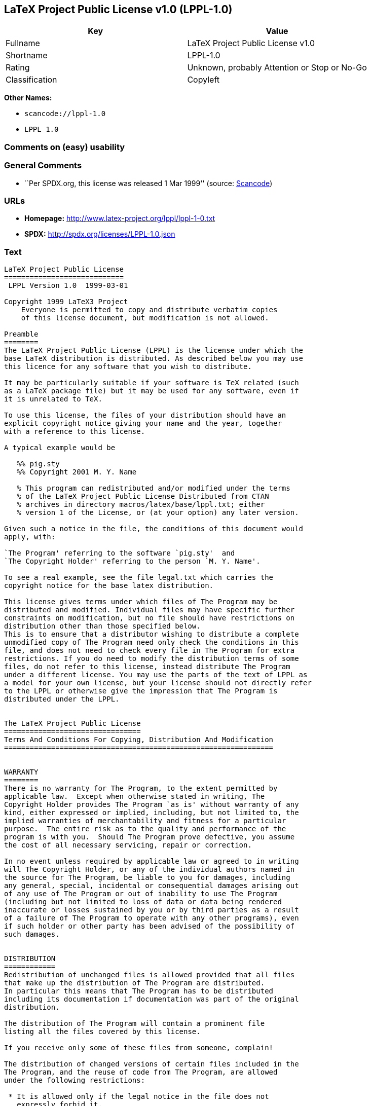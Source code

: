 == LaTeX Project Public License v1.0 (LPPL-1.0)

[cols=",",options="header",]
|===
|Key |Value
|Fullname |LaTeX Project Public License v1.0
|Shortname |LPPL-1.0
|Rating |Unknown, probably Attention or Stop or No-Go
|Classification |Copyleft
|===

*Other Names:*

* `+scancode://lppl-1.0+`
* `+LPPL 1.0+`

=== Comments on (easy) usability

=== General Comments

* ``Per SPDX.org, this license was released 1 Mar 1999'' (source:
https://github.com/nexB/scancode-toolkit/blob/develop/src/licensedcode/data/licenses/lppl-1.0.yml[Scancode])

=== URLs

* *Homepage:* http://www.latex-project.org/lppl/lppl-1-0.txt
* *SPDX:* http://spdx.org/licenses/LPPL-1.0.json

=== Text

....
LaTeX Project Public License
============================
 LPPL Version 1.0  1999-03-01

Copyright 1999 LaTeX3 Project
    Everyone is permitted to copy and distribute verbatim copies
    of this license document, but modification is not allowed.

Preamble
========
The LaTeX Project Public License (LPPL) is the license under which the
base LaTeX distribution is distributed. As described below you may use
this licence for any software that you wish to distribute. 

It may be particularly suitable if your software is TeX related (such
as a LaTeX package file) but it may be used for any software, even if
it is unrelated to TeX.

To use this license, the files of your distribution should have an
explicit copyright notice giving your name and the year, together
with a reference to this license.

A typical example would be

   %% pig.sty
   %% Copyright 2001 M. Y. Name

   % This program can redistributed and/or modified under the terms
   % of the LaTeX Project Public License Distributed from CTAN
   % archives in directory macros/latex/base/lppl.txt; either
   % version 1 of the License, or (at your option) any later version.

Given such a notice in the file, the conditions of this document would
apply, with:

`The Program' referring to the software `pig.sty'  and 
`The Copyright Holder' referring to the person `M. Y. Name'.

To see a real example, see the file legal.txt which carries the
copyright notice for the base latex distribution.

This license gives terms under which files of The Program may be
distributed and modified. Individual files may have specific further
constraints on modification, but no file should have restrictions on
distribution other than those specified below. 
This is to ensure that a distributor wishing to distribute a complete
unmodified copy of The Program need only check the conditions in this
file, and does not need to check every file in The Program for extra
restrictions. If you do need to modify the distribution terms of some
files, do not refer to this license, instead distribute The Program
under a different license. You may use the parts of the text of LPPL as
a model for your own license, but your license should not directly refer
to the LPPL or otherwise give the impression that The Program is
distributed under the LPPL. 


The LaTeX Project Public License
================================
Terms And Conditions For Copying, Distribution And Modification
===============================================================


WARRANTY
========
There is no warranty for The Program, to the extent permitted by
applicable law.  Except when otherwise stated in writing, The
Copyright Holder provides The Program `as is' without warranty of any
kind, either expressed or implied, including, but not limited to, the
implied warranties of merchantability and fitness for a particular
purpose.  The entire risk as to the quality and performance of the
program is with you.  Should The Program prove defective, you assume
the cost of all necessary servicing, repair or correction.

In no event unless required by applicable law or agreed to in writing
will The Copyright Holder, or any of the individual authors named in
the source for The Program, be liable to you for damages, including
any general, special, incidental or consequential damages arising out
of any use of The Program or out of inability to use The Program
(including but not limited to loss of data or data being rendered
inaccurate or losses sustained by you or by third parties as a result
of a failure of The Program to operate with any other programs), even
if such holder or other party has been advised of the possibility of
such damages.


DISTRIBUTION
============
Redistribution of unchanged files is allowed provided that all files
that make up the distribution of The Program are distributed.
In particular this means that The Program has to be distributed
including its documentation if documentation was part of the original
distribution.

The distribution of The Program will contain a prominent file
listing all the files covered by this license.

If you receive only some of these files from someone, complain!

The distribution of changed versions of certain files included in the
The Program, and the reuse of code from The Program, are allowed
under the following restrictions:

 * It is allowed only if the legal notice in the file does not
   expressly forbid it.
   See note below, under "Conditions on individual files".
 
 * You rename the file before you make any changes to it, unless the
   file explicitly says that renaming is not required.  Any such changed
   files must be distributed under a license that forbids distribution
   of those files, and any files derived from them, under the names used
   by the original files in the distribution of The Program.

 * You change any `identification string' in The Program to clearly 
   indicate that the file is not part of the standard system.

 * If The Program includes an `error report address' so that errors
   may be reported to The Copyright Holder, or other specified
   addresses, this address must be changed in any modified versions of
   The Program, so that reports for files not maintained by the
   original program maintainers are directed to the maintainers of the
   changed files. 

 * You acknowledge the source and authorship of the original version
   in the modified file.

 * You also distribute the unmodified version of the file or
   alternatively provide sufficient information so that the
   user of your modified file can be reasonably expected to be
   able to obtain an original, unmodified copy of The Program.
   For example, you may specify a URL to a site that you expect
   will freely provide the user with a copy of The Program (either
   the version on which your modification is based, or perhaps a
   later version).

 * If The Program is intended to be used with, or is based on, LaTeX,
   then files with the following file extensions which have special
   meaning in LaTeX Software, have special modification rules under the
   license:
 
    - Files with extension `.ins' (installation files): these files may
      not be modified at all because they contain the legal notices
      that are placed in the generated files.
 
    - Files with extension `.fd' (LaTeX font definitions files): these
      files are allowed to be modified without changing the name, but
      only to enable use of all available fonts and to prevent attempts
      to access unavailable fonts. However, modified files are not
      allowed to be distributed in place of original files.
 
    - Files with extension `.cfg' (configuration files): these files
      can be created or modified to enable easy configuration of the
      system.  The documentation in cfgguide.tex in the base LaTeX
      distribution describes when it makes sense to modify or generate
      such files.
 

The above restrictions are not intended to prohibit, and hence do
not apply to, the updating, by any method, of a file so that it
becomes identical to the latest version of that file in The Program.

========================================================================

NOTES
=====
We believe that these requirements give you the freedom you to make
modifications that conform with whatever technical specifications you
wish, whilst maintaining the availability, integrity and reliability of
The Program.  If you do not see how to achieve your goal whilst
adhering to these requirements then read the document cfgguide.tex
in the base LaTeX distribution for suggestions. 

Because of the portability and exchangeability aspects of systems
like LaTeX, The LaTeX3 Project deprecates the distribution of
non-standard versions of components of LaTeX or of generally available
contributed code for them but such distributions are permitted under the
above restrictions.

The document modguide.tex in the base LaTeX distribution details
the reasons for the legal requirements detailed above.
Even if The Program is unrelated to LaTeX, the argument in
modguide.tex may still apply, and should be read before
a modified version of The Program is distributed.


Conditions on individual files
==============================
The individual files may bear additional conditions which supersede
the general conditions on distribution and modification contained in
this file. If there are any such files, the distribution of The
Program will contain a prominent file that lists all the exceptional
files.

Typical examples of files with more restrictive modification
conditions would be files that contain the text of copyright notices.

 * The conditions on individual files differ only in the
   extent of *modification* that is allowed.

 * The conditions on *distribution* are the same for all the files.
   Thus a (re)distributor of a complete, unchanged copy of The Program
   need meet only the conditions in this file; it is not necessary to
   check the header of every file in the distribution to check that a
   distribution meets these requirements.
....

'''''

=== Raw Data

* https://spdx.org/licenses/LPPL-1.0.html[SPDX]
* https://github.com/nexB/scancode-toolkit/blob/develop/src/licensedcode/data/licenses/lppl-1.0.yml[Scancode]

....
{
    "__impliedNames": [
        "LPPL-1.0",
        "LaTeX Project Public License v1.0",
        "scancode://lppl-1.0",
        "LPPL 1.0"
    ],
    "__impliedId": "LPPL-1.0",
    "__impliedComments": [
        [
            "Scancode",
            [
                "Per SPDX.org, this license was released 1 Mar 1999"
            ]
        ]
    ],
    "facts": {
        "SPDX": {
            "isSPDXLicenseDeprecated": false,
            "spdxFullName": "LaTeX Project Public License v1.0",
            "spdxDetailsURL": "http://spdx.org/licenses/LPPL-1.0.json",
            "_sourceURL": "https://spdx.org/licenses/LPPL-1.0.html",
            "spdxLicIsOSIApproved": false,
            "spdxSeeAlso": [
                "http://www.latex-project.org/lppl/lppl-1-0.txt"
            ],
            "_implications": {
                "__impliedNames": [
                    "LPPL-1.0",
                    "LaTeX Project Public License v1.0"
                ],
                "__impliedId": "LPPL-1.0",
                "__isOsiApproved": false,
                "__impliedURLs": [
                    [
                        "SPDX",
                        "http://spdx.org/licenses/LPPL-1.0.json"
                    ],
                    [
                        null,
                        "http://www.latex-project.org/lppl/lppl-1-0.txt"
                    ]
                ]
            },
            "spdxLicenseId": "LPPL-1.0"
        },
        "Scancode": {
            "otherUrls": null,
            "homepageUrl": "http://www.latex-project.org/lppl/lppl-1-0.txt",
            "shortName": "LPPL 1.0",
            "textUrls": null,
            "text": "LaTeX Project Public License\n============================\n LPPL Version 1.0  1999-03-01\n\nCopyright 1999 LaTeX3 Project\n    Everyone is permitted to copy and distribute verbatim copies\n    of this license document, but modification is not allowed.\n\nPreamble\n========\nThe LaTeX Project Public License (LPPL) is the license under which the\nbase LaTeX distribution is distributed. As described below you may use\nthis licence for any software that you wish to distribute. \n\nIt may be particularly suitable if your software is TeX related (such\nas a LaTeX package file) but it may be used for any software, even if\nit is unrelated to TeX.\n\nTo use this license, the files of your distribution should have an\nexplicit copyright notice giving your name and the year, together\nwith a reference to this license.\n\nA typical example would be\n\n   %% pig.sty\n   %% Copyright 2001 M. Y. Name\n\n   % This program can redistributed and/or modified under the terms\n   % of the LaTeX Project Public License Distributed from CTAN\n   % archives in directory macros/latex/base/lppl.txt; either\n   % version 1 of the License, or (at your option) any later version.\n\nGiven such a notice in the file, the conditions of this document would\napply, with:\n\n`The Program' referring to the software `pig.sty'  and \n`The Copyright Holder' referring to the person `M. Y. Name'.\n\nTo see a real example, see the file legal.txt which carries the\ncopyright notice for the base latex distribution.\n\nThis license gives terms under which files of The Program may be\ndistributed and modified. Individual files may have specific further\nconstraints on modification, but no file should have restrictions on\ndistribution other than those specified below. \nThis is to ensure that a distributor wishing to distribute a complete\nunmodified copy of The Program need only check the conditions in this\nfile, and does not need to check every file in The Program for extra\nrestrictions. If you do need to modify the distribution terms of some\nfiles, do not refer to this license, instead distribute The Program\nunder a different license. You may use the parts of the text of LPPL as\na model for your own license, but your license should not directly refer\nto the LPPL or otherwise give the impression that The Program is\ndistributed under the LPPL. \n\n\nThe LaTeX Project Public License\n================================\nTerms And Conditions For Copying, Distribution And Modification\n===============================================================\n\n\nWARRANTY\n========\nThere is no warranty for The Program, to the extent permitted by\napplicable law.  Except when otherwise stated in writing, The\nCopyright Holder provides The Program `as is' without warranty of any\nkind, either expressed or implied, including, but not limited to, the\nimplied warranties of merchantability and fitness for a particular\npurpose.  The entire risk as to the quality and performance of the\nprogram is with you.  Should The Program prove defective, you assume\nthe cost of all necessary servicing, repair or correction.\n\nIn no event unless required by applicable law or agreed to in writing\nwill The Copyright Holder, or any of the individual authors named in\nthe source for The Program, be liable to you for damages, including\nany general, special, incidental or consequential damages arising out\nof any use of The Program or out of inability to use The Program\n(including but not limited to loss of data or data being rendered\ninaccurate or losses sustained by you or by third parties as a result\nof a failure of The Program to operate with any other programs), even\nif such holder or other party has been advised of the possibility of\nsuch damages.\n\n\nDISTRIBUTION\n============\nRedistribution of unchanged files is allowed provided that all files\nthat make up the distribution of The Program are distributed.\nIn particular this means that The Program has to be distributed\nincluding its documentation if documentation was part of the original\ndistribution.\n\nThe distribution of The Program will contain a prominent file\nlisting all the files covered by this license.\n\nIf you receive only some of these files from someone, complain!\n\nThe distribution of changed versions of certain files included in the\nThe Program, and the reuse of code from The Program, are allowed\nunder the following restrictions:\n\n * It is allowed only if the legal notice in the file does not\n   expressly forbid it.\n   See note below, under \"Conditions on individual files\".\n \n * You rename the file before you make any changes to it, unless the\n   file explicitly says that renaming is not required.  Any such changed\n   files must be distributed under a license that forbids distribution\n   of those files, and any files derived from them, under the names used\n   by the original files in the distribution of The Program.\n\n * You change any `identification string' in The Program to clearly \n   indicate that the file is not part of the standard system.\n\n * If The Program includes an `error report address' so that errors\n   may be reported to The Copyright Holder, or other specified\n   addresses, this address must be changed in any modified versions of\n   The Program, so that reports for files not maintained by the\n   original program maintainers are directed to the maintainers of the\n   changed files. \n\n * You acknowledge the source and authorship of the original version\n   in the modified file.\n\n * You also distribute the unmodified version of the file or\n   alternatively provide sufficient information so that the\n   user of your modified file can be reasonably expected to be\n   able to obtain an original, unmodified copy of The Program.\n   For example, you may specify a URL to a site that you expect\n   will freely provide the user with a copy of The Program (either\n   the version on which your modification is based, or perhaps a\n   later version).\n\n * If The Program is intended to be used with, or is based on, LaTeX,\n   then files with the following file extensions which have special\n   meaning in LaTeX Software, have special modification rules under the\n   license:\n \n    - Files with extension `.ins' (installation files): these files may\n      not be modified at all because they contain the legal notices\n      that are placed in the generated files.\n \n    - Files with extension `.fd' (LaTeX font definitions files): these\n      files are allowed to be modified without changing the name, but\n      only to enable use of all available fonts and to prevent attempts\n      to access unavailable fonts. However, modified files are not\n      allowed to be distributed in place of original files.\n \n    - Files with extension `.cfg' (configuration files): these files\n      can be created or modified to enable easy configuration of the\n      system.  The documentation in cfgguide.tex in the base LaTeX\n      distribution describes when it makes sense to modify or generate\n      such files.\n \n\nThe above restrictions are not intended to prohibit, and hence do\nnot apply to, the updating, by any method, of a file so that it\nbecomes identical to the latest version of that file in The Program.\n\n========================================================================\n\nNOTES\n=====\nWe believe that these requirements give you the freedom you to make\nmodifications that conform with whatever technical specifications you\nwish, whilst maintaining the availability, integrity and reliability of\nThe Program.  If you do not see how to achieve your goal whilst\nadhering to these requirements then read the document cfgguide.tex\nin the base LaTeX distribution for suggestions. \n\nBecause of the portability and exchangeability aspects of systems\nlike LaTeX, The LaTeX3 Project deprecates the distribution of\nnon-standard versions of components of LaTeX or of generally available\ncontributed code for them but such distributions are permitted under the\nabove restrictions.\n\nThe document modguide.tex in the base LaTeX distribution details\nthe reasons for the legal requirements detailed above.\nEven if The Program is unrelated to LaTeX, the argument in\nmodguide.tex may still apply, and should be read before\na modified version of The Program is distributed.\n\n\nConditions on individual files\n==============================\nThe individual files may bear additional conditions which supersede\nthe general conditions on distribution and modification contained in\nthis file. If there are any such files, the distribution of The\nProgram will contain a prominent file that lists all the exceptional\nfiles.\n\nTypical examples of files with more restrictive modification\nconditions would be files that contain the text of copyright notices.\n\n * The conditions on individual files differ only in the\n   extent of *modification* that is allowed.\n\n * The conditions on *distribution* are the same for all the files.\n   Thus a (re)distributor of a complete, unchanged copy of The Program\n   need meet only the conditions in this file; it is not necessary to\n   check the header of every file in the distribution to check that a\n   distribution meets these requirements.",
            "category": "Copyleft",
            "osiUrl": null,
            "owner": "LaTeX",
            "_sourceURL": "https://github.com/nexB/scancode-toolkit/blob/develop/src/licensedcode/data/licenses/lppl-1.0.yml",
            "key": "lppl-1.0",
            "name": "LaTeX Project Public License v1.0",
            "spdxId": "LPPL-1.0",
            "notes": "Per SPDX.org, this license was released 1 Mar 1999",
            "_implications": {
                "__impliedNames": [
                    "scancode://lppl-1.0",
                    "LPPL 1.0",
                    "LPPL-1.0"
                ],
                "__impliedId": "LPPL-1.0",
                "__impliedComments": [
                    [
                        "Scancode",
                        [
                            "Per SPDX.org, this license was released 1 Mar 1999"
                        ]
                    ]
                ],
                "__impliedCopyleft": [
                    [
                        "Scancode",
                        "Copyleft"
                    ]
                ],
                "__calculatedCopyleft": "Copyleft",
                "__impliedText": "LaTeX Project Public License\n============================\n LPPL Version 1.0  1999-03-01\n\nCopyright 1999 LaTeX3 Project\n    Everyone is permitted to copy and distribute verbatim copies\n    of this license document, but modification is not allowed.\n\nPreamble\n========\nThe LaTeX Project Public License (LPPL) is the license under which the\nbase LaTeX distribution is distributed. As described below you may use\nthis licence for any software that you wish to distribute. \n\nIt may be particularly suitable if your software is TeX related (such\nas a LaTeX package file) but it may be used for any software, even if\nit is unrelated to TeX.\n\nTo use this license, the files of your distribution should have an\nexplicit copyright notice giving your name and the year, together\nwith a reference to this license.\n\nA typical example would be\n\n   %% pig.sty\n   %% Copyright 2001 M. Y. Name\n\n   % This program can redistributed and/or modified under the terms\n   % of the LaTeX Project Public License Distributed from CTAN\n   % archives in directory macros/latex/base/lppl.txt; either\n   % version 1 of the License, or (at your option) any later version.\n\nGiven such a notice in the file, the conditions of this document would\napply, with:\n\n`The Program' referring to the software `pig.sty'  and \n`The Copyright Holder' referring to the person `M. Y. Name'.\n\nTo see a real example, see the file legal.txt which carries the\ncopyright notice for the base latex distribution.\n\nThis license gives terms under which files of The Program may be\ndistributed and modified. Individual files may have specific further\nconstraints on modification, but no file should have restrictions on\ndistribution other than those specified below. \nThis is to ensure that a distributor wishing to distribute a complete\nunmodified copy of The Program need only check the conditions in this\nfile, and does not need to check every file in The Program for extra\nrestrictions. If you do need to modify the distribution terms of some\nfiles, do not refer to this license, instead distribute The Program\nunder a different license. You may use the parts of the text of LPPL as\na model for your own license, but your license should not directly refer\nto the LPPL or otherwise give the impression that The Program is\ndistributed under the LPPL. \n\n\nThe LaTeX Project Public License\n================================\nTerms And Conditions For Copying, Distribution And Modification\n===============================================================\n\n\nWARRANTY\n========\nThere is no warranty for The Program, to the extent permitted by\napplicable law.  Except when otherwise stated in writing, The\nCopyright Holder provides The Program `as is' without warranty of any\nkind, either expressed or implied, including, but not limited to, the\nimplied warranties of merchantability and fitness for a particular\npurpose.  The entire risk as to the quality and performance of the\nprogram is with you.  Should The Program prove defective, you assume\nthe cost of all necessary servicing, repair or correction.\n\nIn no event unless required by applicable law or agreed to in writing\nwill The Copyright Holder, or any of the individual authors named in\nthe source for The Program, be liable to you for damages, including\nany general, special, incidental or consequential damages arising out\nof any use of The Program or out of inability to use The Program\n(including but not limited to loss of data or data being rendered\ninaccurate or losses sustained by you or by third parties as a result\nof a failure of The Program to operate with any other programs), even\nif such holder or other party has been advised of the possibility of\nsuch damages.\n\n\nDISTRIBUTION\n============\nRedistribution of unchanged files is allowed provided that all files\nthat make up the distribution of The Program are distributed.\nIn particular this means that The Program has to be distributed\nincluding its documentation if documentation was part of the original\ndistribution.\n\nThe distribution of The Program will contain a prominent file\nlisting all the files covered by this license.\n\nIf you receive only some of these files from someone, complain!\n\nThe distribution of changed versions of certain files included in the\nThe Program, and the reuse of code from The Program, are allowed\nunder the following restrictions:\n\n * It is allowed only if the legal notice in the file does not\n   expressly forbid it.\n   See note below, under \"Conditions on individual files\".\n \n * You rename the file before you make any changes to it, unless the\n   file explicitly says that renaming is not required.  Any such changed\n   files must be distributed under a license that forbids distribution\n   of those files, and any files derived from them, under the names used\n   by the original files in the distribution of The Program.\n\n * You change any `identification string' in The Program to clearly \n   indicate that the file is not part of the standard system.\n\n * If The Program includes an `error report address' so that errors\n   may be reported to The Copyright Holder, or other specified\n   addresses, this address must be changed in any modified versions of\n   The Program, so that reports for files not maintained by the\n   original program maintainers are directed to the maintainers of the\n   changed files. \n\n * You acknowledge the source and authorship of the original version\n   in the modified file.\n\n * You also distribute the unmodified version of the file or\n   alternatively provide sufficient information so that the\n   user of your modified file can be reasonably expected to be\n   able to obtain an original, unmodified copy of The Program.\n   For example, you may specify a URL to a site that you expect\n   will freely provide the user with a copy of The Program (either\n   the version on which your modification is based, or perhaps a\n   later version).\n\n * If The Program is intended to be used with, or is based on, LaTeX,\n   then files with the following file extensions which have special\n   meaning in LaTeX Software, have special modification rules under the\n   license:\n \n    - Files with extension `.ins' (installation files): these files may\n      not be modified at all because they contain the legal notices\n      that are placed in the generated files.\n \n    - Files with extension `.fd' (LaTeX font definitions files): these\n      files are allowed to be modified without changing the name, but\n      only to enable use of all available fonts and to prevent attempts\n      to access unavailable fonts. However, modified files are not\n      allowed to be distributed in place of original files.\n \n    - Files with extension `.cfg' (configuration files): these files\n      can be created or modified to enable easy configuration of the\n      system.  The documentation in cfgguide.tex in the base LaTeX\n      distribution describes when it makes sense to modify or generate\n      such files.\n \n\nThe above restrictions are not intended to prohibit, and hence do\nnot apply to, the updating, by any method, of a file so that it\nbecomes identical to the latest version of that file in The Program.\n\n========================================================================\n\nNOTES\n=====\nWe believe that these requirements give you the freedom you to make\nmodifications that conform with whatever technical specifications you\nwish, whilst maintaining the availability, integrity and reliability of\nThe Program.  If you do not see how to achieve your goal whilst\nadhering to these requirements then read the document cfgguide.tex\nin the base LaTeX distribution for suggestions. \n\nBecause of the portability and exchangeability aspects of systems\nlike LaTeX, The LaTeX3 Project deprecates the distribution of\nnon-standard versions of components of LaTeX or of generally available\ncontributed code for them but such distributions are permitted under the\nabove restrictions.\n\nThe document modguide.tex in the base LaTeX distribution details\nthe reasons for the legal requirements detailed above.\nEven if The Program is unrelated to LaTeX, the argument in\nmodguide.tex may still apply, and should be read before\na modified version of The Program is distributed.\n\n\nConditions on individual files\n==============================\nThe individual files may bear additional conditions which supersede\nthe general conditions on distribution and modification contained in\nthis file. If there are any such files, the distribution of The\nProgram will contain a prominent file that lists all the exceptional\nfiles.\n\nTypical examples of files with more restrictive modification\nconditions would be files that contain the text of copyright notices.\n\n * The conditions on individual files differ only in the\n   extent of *modification* that is allowed.\n\n * The conditions on *distribution* are the same for all the files.\n   Thus a (re)distributor of a complete, unchanged copy of The Program\n   need meet only the conditions in this file; it is not necessary to\n   check the header of every file in the distribution to check that a\n   distribution meets these requirements.",
                "__impliedURLs": [
                    [
                        "Homepage",
                        "http://www.latex-project.org/lppl/lppl-1-0.txt"
                    ]
                ]
            }
        }
    },
    "__impliedCopyleft": [
        [
            "Scancode",
            "Copyleft"
        ]
    ],
    "__calculatedCopyleft": "Copyleft",
    "__isOsiApproved": false,
    "__impliedText": "LaTeX Project Public License\n============================\n LPPL Version 1.0  1999-03-01\n\nCopyright 1999 LaTeX3 Project\n    Everyone is permitted to copy and distribute verbatim copies\n    of this license document, but modification is not allowed.\n\nPreamble\n========\nThe LaTeX Project Public License (LPPL) is the license under which the\nbase LaTeX distribution is distributed. As described below you may use\nthis licence for any software that you wish to distribute. \n\nIt may be particularly suitable if your software is TeX related (such\nas a LaTeX package file) but it may be used for any software, even if\nit is unrelated to TeX.\n\nTo use this license, the files of your distribution should have an\nexplicit copyright notice giving your name and the year, together\nwith a reference to this license.\n\nA typical example would be\n\n   %% pig.sty\n   %% Copyright 2001 M. Y. Name\n\n   % This program can redistributed and/or modified under the terms\n   % of the LaTeX Project Public License Distributed from CTAN\n   % archives in directory macros/latex/base/lppl.txt; either\n   % version 1 of the License, or (at your option) any later version.\n\nGiven such a notice in the file, the conditions of this document would\napply, with:\n\n`The Program' referring to the software `pig.sty'  and \n`The Copyright Holder' referring to the person `M. Y. Name'.\n\nTo see a real example, see the file legal.txt which carries the\ncopyright notice for the base latex distribution.\n\nThis license gives terms under which files of The Program may be\ndistributed and modified. Individual files may have specific further\nconstraints on modification, but no file should have restrictions on\ndistribution other than those specified below. \nThis is to ensure that a distributor wishing to distribute a complete\nunmodified copy of The Program need only check the conditions in this\nfile, and does not need to check every file in The Program for extra\nrestrictions. If you do need to modify the distribution terms of some\nfiles, do not refer to this license, instead distribute The Program\nunder a different license. You may use the parts of the text of LPPL as\na model for your own license, but your license should not directly refer\nto the LPPL or otherwise give the impression that The Program is\ndistributed under the LPPL. \n\n\nThe LaTeX Project Public License\n================================\nTerms And Conditions For Copying, Distribution And Modification\n===============================================================\n\n\nWARRANTY\n========\nThere is no warranty for The Program, to the extent permitted by\napplicable law.  Except when otherwise stated in writing, The\nCopyright Holder provides The Program `as is' without warranty of any\nkind, either expressed or implied, including, but not limited to, the\nimplied warranties of merchantability and fitness for a particular\npurpose.  The entire risk as to the quality and performance of the\nprogram is with you.  Should The Program prove defective, you assume\nthe cost of all necessary servicing, repair or correction.\n\nIn no event unless required by applicable law or agreed to in writing\nwill The Copyright Holder, or any of the individual authors named in\nthe source for The Program, be liable to you for damages, including\nany general, special, incidental or consequential damages arising out\nof any use of The Program or out of inability to use The Program\n(including but not limited to loss of data or data being rendered\ninaccurate or losses sustained by you or by third parties as a result\nof a failure of The Program to operate with any other programs), even\nif such holder or other party has been advised of the possibility of\nsuch damages.\n\n\nDISTRIBUTION\n============\nRedistribution of unchanged files is allowed provided that all files\nthat make up the distribution of The Program are distributed.\nIn particular this means that The Program has to be distributed\nincluding its documentation if documentation was part of the original\ndistribution.\n\nThe distribution of The Program will contain a prominent file\nlisting all the files covered by this license.\n\nIf you receive only some of these files from someone, complain!\n\nThe distribution of changed versions of certain files included in the\nThe Program, and the reuse of code from The Program, are allowed\nunder the following restrictions:\n\n * It is allowed only if the legal notice in the file does not\n   expressly forbid it.\n   See note below, under \"Conditions on individual files\".\n \n * You rename the file before you make any changes to it, unless the\n   file explicitly says that renaming is not required.  Any such changed\n   files must be distributed under a license that forbids distribution\n   of those files, and any files derived from them, under the names used\n   by the original files in the distribution of The Program.\n\n * You change any `identification string' in The Program to clearly \n   indicate that the file is not part of the standard system.\n\n * If The Program includes an `error report address' so that errors\n   may be reported to The Copyright Holder, or other specified\n   addresses, this address must be changed in any modified versions of\n   The Program, so that reports for files not maintained by the\n   original program maintainers are directed to the maintainers of the\n   changed files. \n\n * You acknowledge the source and authorship of the original version\n   in the modified file.\n\n * You also distribute the unmodified version of the file or\n   alternatively provide sufficient information so that the\n   user of your modified file can be reasonably expected to be\n   able to obtain an original, unmodified copy of The Program.\n   For example, you may specify a URL to a site that you expect\n   will freely provide the user with a copy of The Program (either\n   the version on which your modification is based, or perhaps a\n   later version).\n\n * If The Program is intended to be used with, or is based on, LaTeX,\n   then files with the following file extensions which have special\n   meaning in LaTeX Software, have special modification rules under the\n   license:\n \n    - Files with extension `.ins' (installation files): these files may\n      not be modified at all because they contain the legal notices\n      that are placed in the generated files.\n \n    - Files with extension `.fd' (LaTeX font definitions files): these\n      files are allowed to be modified without changing the name, but\n      only to enable use of all available fonts and to prevent attempts\n      to access unavailable fonts. However, modified files are not\n      allowed to be distributed in place of original files.\n \n    - Files with extension `.cfg' (configuration files): these files\n      can be created or modified to enable easy configuration of the\n      system.  The documentation in cfgguide.tex in the base LaTeX\n      distribution describes when it makes sense to modify or generate\n      such files.\n \n\nThe above restrictions are not intended to prohibit, and hence do\nnot apply to, the updating, by any method, of a file so that it\nbecomes identical to the latest version of that file in The Program.\n\n========================================================================\n\nNOTES\n=====\nWe believe that these requirements give you the freedom you to make\nmodifications that conform with whatever technical specifications you\nwish, whilst maintaining the availability, integrity and reliability of\nThe Program.  If you do not see how to achieve your goal whilst\nadhering to these requirements then read the document cfgguide.tex\nin the base LaTeX distribution for suggestions. \n\nBecause of the portability and exchangeability aspects of systems\nlike LaTeX, The LaTeX3 Project deprecates the distribution of\nnon-standard versions of components of LaTeX or of generally available\ncontributed code for them but such distributions are permitted under the\nabove restrictions.\n\nThe document modguide.tex in the base LaTeX distribution details\nthe reasons for the legal requirements detailed above.\nEven if The Program is unrelated to LaTeX, the argument in\nmodguide.tex may still apply, and should be read before\na modified version of The Program is distributed.\n\n\nConditions on individual files\n==============================\nThe individual files may bear additional conditions which supersede\nthe general conditions on distribution and modification contained in\nthis file. If there are any such files, the distribution of The\nProgram will contain a prominent file that lists all the exceptional\nfiles.\n\nTypical examples of files with more restrictive modification\nconditions would be files that contain the text of copyright notices.\n\n * The conditions on individual files differ only in the\n   extent of *modification* that is allowed.\n\n * The conditions on *distribution* are the same for all the files.\n   Thus a (re)distributor of a complete, unchanged copy of The Program\n   need meet only the conditions in this file; it is not necessary to\n   check the header of every file in the distribution to check that a\n   distribution meets these requirements.",
    "__impliedURLs": [
        [
            "SPDX",
            "http://spdx.org/licenses/LPPL-1.0.json"
        ],
        [
            null,
            "http://www.latex-project.org/lppl/lppl-1-0.txt"
        ],
        [
            "Homepage",
            "http://www.latex-project.org/lppl/lppl-1-0.txt"
        ]
    ]
}
....

'''''

=== Dot Cluster Graph

image:../dot/LPPL-1.0.svg[image,title="dot"]